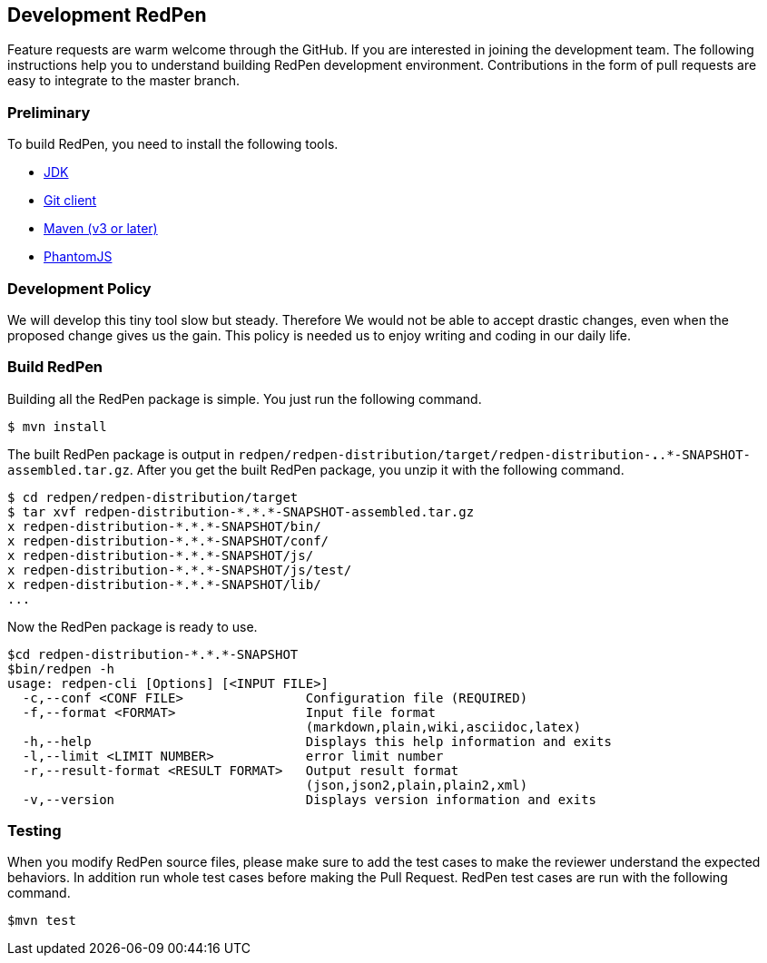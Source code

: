 == Development RedPen

Feature requests are warm welcome through the GitHub. If you are interested in joining the development team.
The following instructions help you to understand building RedPen development environment. Contributions
in the form of pull requests are easy to integrate to the master branch.

=== Preliminary

To build RedPen, you need to install the following tools.

* http://www.oracle.com/technetwork/java/javase/downloads/index.html[JDK]
* https://git-scm.com/book/en/v2/Getting-Started-Installing-Git[Git client]
* http://www.dowdandassociates.com/blog/content/howto-install-maven/[Maven (v3 or later)]
* http://phantomjs.org/download.html[PhantomJS]

=== Development Policy

We will develop this tiny tool slow but steady. Therefore We would not be able to accept drastic changes,
even when the proposed change gives us the gain. This policy is needed us to enjoy writing and coding in
our daily life.

=== Build RedPen

Building all the RedPen package is simple. You just run the following command.

....
$ mvn install
....

The built RedPen package is output in `redpen/redpen-distribution/target/redpen-distribution-*.*.*-SNAPSHOT-assembled.tar.gz`.
After you get the built RedPen package, you unzip it with the following command.

....
$ cd redpen/redpen-distribution/target
$ tar xvf redpen-distribution-*.*.*-SNAPSHOT-assembled.tar.gz
x redpen-distribution-*.*.*-SNAPSHOT/bin/
x redpen-distribution-*.*.*-SNAPSHOT/conf/
x redpen-distribution-*.*.*-SNAPSHOT/js/
x redpen-distribution-*.*.*-SNAPSHOT/js/test/
x redpen-distribution-*.*.*-SNAPSHOT/lib/
...
....

Now the RedPen package is ready to use.

....
$cd redpen-distribution-*.*.*-SNAPSHOT
$bin/redpen -h
usage: redpen-cli [Options] [<INPUT FILE>]
  -c,--conf <CONF FILE>                Configuration file (REQUIRED)
  -f,--format <FORMAT>                 Input file format
                                       (markdown,plain,wiki,asciidoc,latex)
  -h,--help                            Displays this help information and exits
  -l,--limit <LIMIT NUMBER>            error limit number
  -r,--result-format <RESULT FORMAT>   Output result format
                                       (json,json2,plain,plain2,xml)
  -v,--version                         Displays version information and exits
....

=== Testing

When you modify RedPen source files, please make sure to add the test cases to make the
reviewer understand the expected behaviors. In addition run whole test cases before making the Pull Request.
RedPen test cases are run with the following command.

....
$mvn test
....

